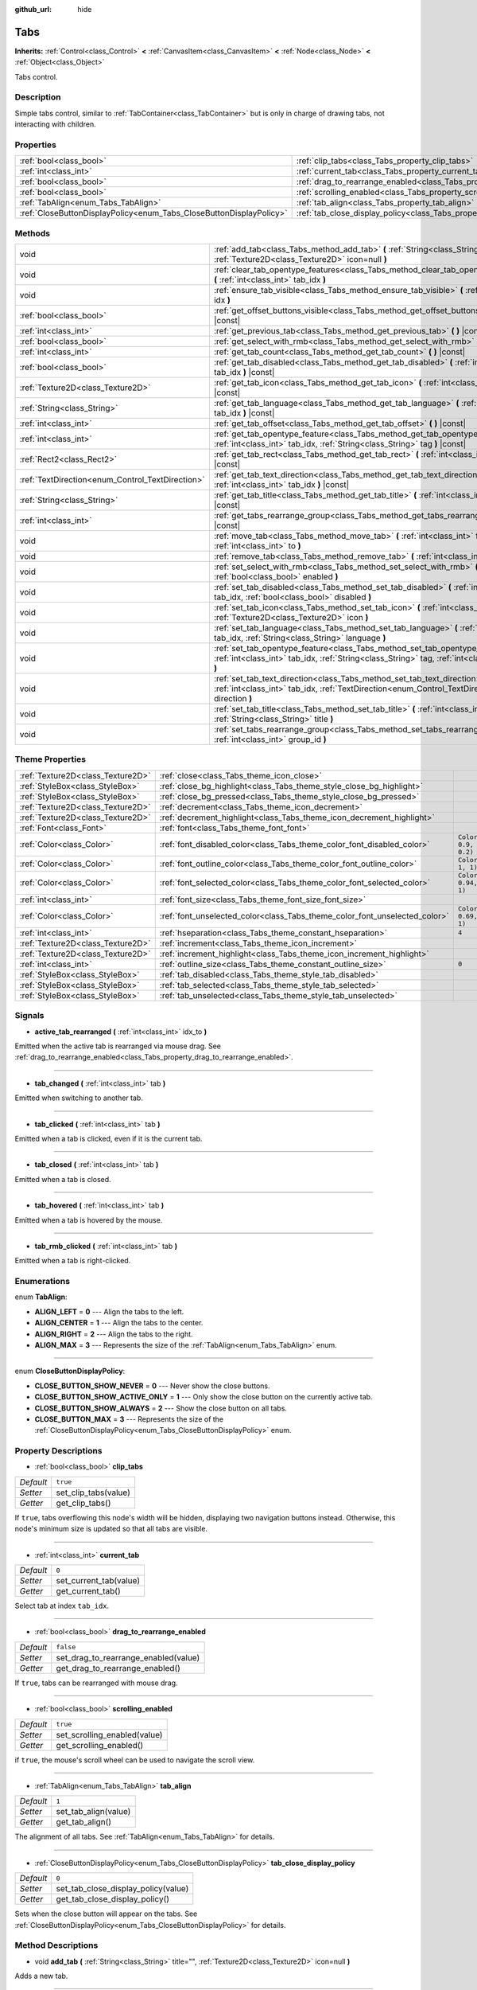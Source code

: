 :github_url: hide

.. Generated automatically by doc/tools/makerst.py in Godot's source tree.
.. DO NOT EDIT THIS FILE, but the Tabs.xml source instead.
.. The source is found in doc/classes or modules/<name>/doc_classes.

.. _class_Tabs:

Tabs
====

**Inherits:** :ref:`Control<class_Control>` **<** :ref:`CanvasItem<class_CanvasItem>` **<** :ref:`Node<class_Node>` **<** :ref:`Object<class_Object>`

Tabs control.

Description
-----------

Simple tabs control, similar to :ref:`TabContainer<class_TabContainer>` but is only in charge of drawing tabs, not interacting with children.

Properties
----------

+---------------------------------------------------------------------+---------------------------------------------------------------------------------+-----------+
| :ref:`bool<class_bool>`                                             | :ref:`clip_tabs<class_Tabs_property_clip_tabs>`                                 | ``true``  |
+---------------------------------------------------------------------+---------------------------------------------------------------------------------+-----------+
| :ref:`int<class_int>`                                               | :ref:`current_tab<class_Tabs_property_current_tab>`                             | ``0``     |
+---------------------------------------------------------------------+---------------------------------------------------------------------------------+-----------+
| :ref:`bool<class_bool>`                                             | :ref:`drag_to_rearrange_enabled<class_Tabs_property_drag_to_rearrange_enabled>` | ``false`` |
+---------------------------------------------------------------------+---------------------------------------------------------------------------------+-----------+
| :ref:`bool<class_bool>`                                             | :ref:`scrolling_enabled<class_Tabs_property_scrolling_enabled>`                 | ``true``  |
+---------------------------------------------------------------------+---------------------------------------------------------------------------------+-----------+
| :ref:`TabAlign<enum_Tabs_TabAlign>`                                 | :ref:`tab_align<class_Tabs_property_tab_align>`                                 | ``1``     |
+---------------------------------------------------------------------+---------------------------------------------------------------------------------+-----------+
| :ref:`CloseButtonDisplayPolicy<enum_Tabs_CloseButtonDisplayPolicy>` | :ref:`tab_close_display_policy<class_Tabs_property_tab_close_display_policy>`   | ``0``     |
+---------------------------------------------------------------------+---------------------------------------------------------------------------------+-----------+

Methods
-------

+--------------------------------------------------+--------------------------------------------------------------------------------------------------------------------------------------------------------------------------------------+
| void                                             | :ref:`add_tab<class_Tabs_method_add_tab>` **(** :ref:`String<class_String>` title="", :ref:`Texture2D<class_Texture2D>` icon=null **)**                                              |
+--------------------------------------------------+--------------------------------------------------------------------------------------------------------------------------------------------------------------------------------------+
| void                                             | :ref:`clear_tab_opentype_features<class_Tabs_method_clear_tab_opentype_features>` **(** :ref:`int<class_int>` tab_idx **)**                                                          |
+--------------------------------------------------+--------------------------------------------------------------------------------------------------------------------------------------------------------------------------------------+
| void                                             | :ref:`ensure_tab_visible<class_Tabs_method_ensure_tab_visible>` **(** :ref:`int<class_int>` idx **)**                                                                                |
+--------------------------------------------------+--------------------------------------------------------------------------------------------------------------------------------------------------------------------------------------+
| :ref:`bool<class_bool>`                          | :ref:`get_offset_buttons_visible<class_Tabs_method_get_offset_buttons_visible>` **(** **)** |const|                                                                                  |
+--------------------------------------------------+--------------------------------------------------------------------------------------------------------------------------------------------------------------------------------------+
| :ref:`int<class_int>`                            | :ref:`get_previous_tab<class_Tabs_method_get_previous_tab>` **(** **)** |const|                                                                                                      |
+--------------------------------------------------+--------------------------------------------------------------------------------------------------------------------------------------------------------------------------------------+
| :ref:`bool<class_bool>`                          | :ref:`get_select_with_rmb<class_Tabs_method_get_select_with_rmb>` **(** **)** |const|                                                                                                |
+--------------------------------------------------+--------------------------------------------------------------------------------------------------------------------------------------------------------------------------------------+
| :ref:`int<class_int>`                            | :ref:`get_tab_count<class_Tabs_method_get_tab_count>` **(** **)** |const|                                                                                                            |
+--------------------------------------------------+--------------------------------------------------------------------------------------------------------------------------------------------------------------------------------------+
| :ref:`bool<class_bool>`                          | :ref:`get_tab_disabled<class_Tabs_method_get_tab_disabled>` **(** :ref:`int<class_int>` tab_idx **)** |const|                                                                        |
+--------------------------------------------------+--------------------------------------------------------------------------------------------------------------------------------------------------------------------------------------+
| :ref:`Texture2D<class_Texture2D>`                | :ref:`get_tab_icon<class_Tabs_method_get_tab_icon>` **(** :ref:`int<class_int>` tab_idx **)** |const|                                                                                |
+--------------------------------------------------+--------------------------------------------------------------------------------------------------------------------------------------------------------------------------------------+
| :ref:`String<class_String>`                      | :ref:`get_tab_language<class_Tabs_method_get_tab_language>` **(** :ref:`int<class_int>` tab_idx **)** |const|                                                                        |
+--------------------------------------------------+--------------------------------------------------------------------------------------------------------------------------------------------------------------------------------------+
| :ref:`int<class_int>`                            | :ref:`get_tab_offset<class_Tabs_method_get_tab_offset>` **(** **)** |const|                                                                                                          |
+--------------------------------------------------+--------------------------------------------------------------------------------------------------------------------------------------------------------------------------------------+
| :ref:`int<class_int>`                            | :ref:`get_tab_opentype_feature<class_Tabs_method_get_tab_opentype_feature>` **(** :ref:`int<class_int>` tab_idx, :ref:`String<class_String>` tag **)** |const|                       |
+--------------------------------------------------+--------------------------------------------------------------------------------------------------------------------------------------------------------------------------------------+
| :ref:`Rect2<class_Rect2>`                        | :ref:`get_tab_rect<class_Tabs_method_get_tab_rect>` **(** :ref:`int<class_int>` tab_idx **)** |const|                                                                                |
+--------------------------------------------------+--------------------------------------------------------------------------------------------------------------------------------------------------------------------------------------+
| :ref:`TextDirection<enum_Control_TextDirection>` | :ref:`get_tab_text_direction<class_Tabs_method_get_tab_text_direction>` **(** :ref:`int<class_int>` tab_idx **)** |const|                                                            |
+--------------------------------------------------+--------------------------------------------------------------------------------------------------------------------------------------------------------------------------------------+
| :ref:`String<class_String>`                      | :ref:`get_tab_title<class_Tabs_method_get_tab_title>` **(** :ref:`int<class_int>` tab_idx **)** |const|                                                                              |
+--------------------------------------------------+--------------------------------------------------------------------------------------------------------------------------------------------------------------------------------------+
| :ref:`int<class_int>`                            | :ref:`get_tabs_rearrange_group<class_Tabs_method_get_tabs_rearrange_group>` **(** **)** |const|                                                                                      |
+--------------------------------------------------+--------------------------------------------------------------------------------------------------------------------------------------------------------------------------------------+
| void                                             | :ref:`move_tab<class_Tabs_method_move_tab>` **(** :ref:`int<class_int>` from, :ref:`int<class_int>` to **)**                                                                         |
+--------------------------------------------------+--------------------------------------------------------------------------------------------------------------------------------------------------------------------------------------+
| void                                             | :ref:`remove_tab<class_Tabs_method_remove_tab>` **(** :ref:`int<class_int>` tab_idx **)**                                                                                            |
+--------------------------------------------------+--------------------------------------------------------------------------------------------------------------------------------------------------------------------------------------+
| void                                             | :ref:`set_select_with_rmb<class_Tabs_method_set_select_with_rmb>` **(** :ref:`bool<class_bool>` enabled **)**                                                                        |
+--------------------------------------------------+--------------------------------------------------------------------------------------------------------------------------------------------------------------------------------------+
| void                                             | :ref:`set_tab_disabled<class_Tabs_method_set_tab_disabled>` **(** :ref:`int<class_int>` tab_idx, :ref:`bool<class_bool>` disabled **)**                                              |
+--------------------------------------------------+--------------------------------------------------------------------------------------------------------------------------------------------------------------------------------------+
| void                                             | :ref:`set_tab_icon<class_Tabs_method_set_tab_icon>` **(** :ref:`int<class_int>` tab_idx, :ref:`Texture2D<class_Texture2D>` icon **)**                                                |
+--------------------------------------------------+--------------------------------------------------------------------------------------------------------------------------------------------------------------------------------------+
| void                                             | :ref:`set_tab_language<class_Tabs_method_set_tab_language>` **(** :ref:`int<class_int>` tab_idx, :ref:`String<class_String>` language **)**                                          |
+--------------------------------------------------+--------------------------------------------------------------------------------------------------------------------------------------------------------------------------------------+
| void                                             | :ref:`set_tab_opentype_feature<class_Tabs_method_set_tab_opentype_feature>` **(** :ref:`int<class_int>` tab_idx, :ref:`String<class_String>` tag, :ref:`int<class_int>` values **)** |
+--------------------------------------------------+--------------------------------------------------------------------------------------------------------------------------------------------------------------------------------------+
| void                                             | :ref:`set_tab_text_direction<class_Tabs_method_set_tab_text_direction>` **(** :ref:`int<class_int>` tab_idx, :ref:`TextDirection<enum_Control_TextDirection>` direction **)**        |
+--------------------------------------------------+--------------------------------------------------------------------------------------------------------------------------------------------------------------------------------------+
| void                                             | :ref:`set_tab_title<class_Tabs_method_set_tab_title>` **(** :ref:`int<class_int>` tab_idx, :ref:`String<class_String>` title **)**                                                   |
+--------------------------------------------------+--------------------------------------------------------------------------------------------------------------------------------------------------------------------------------------+
| void                                             | :ref:`set_tabs_rearrange_group<class_Tabs_method_set_tabs_rearrange_group>` **(** :ref:`int<class_int>` group_id **)**                                                               |
+--------------------------------------------------+--------------------------------------------------------------------------------------------------------------------------------------------------------------------------------------+

Theme Properties
----------------

+-----------------------------------+----------------------------------------------------------------------------+--------------------------------+
| :ref:`Texture2D<class_Texture2D>` | :ref:`close<class_Tabs_theme_icon_close>`                                  |                                |
+-----------------------------------+----------------------------------------------------------------------------+--------------------------------+
| :ref:`StyleBox<class_StyleBox>`   | :ref:`close_bg_highlight<class_Tabs_theme_style_close_bg_highlight>`       |                                |
+-----------------------------------+----------------------------------------------------------------------------+--------------------------------+
| :ref:`StyleBox<class_StyleBox>`   | :ref:`close_bg_pressed<class_Tabs_theme_style_close_bg_pressed>`           |                                |
+-----------------------------------+----------------------------------------------------------------------------+--------------------------------+
| :ref:`Texture2D<class_Texture2D>` | :ref:`decrement<class_Tabs_theme_icon_decrement>`                          |                                |
+-----------------------------------+----------------------------------------------------------------------------+--------------------------------+
| :ref:`Texture2D<class_Texture2D>` | :ref:`decrement_highlight<class_Tabs_theme_icon_decrement_highlight>`      |                                |
+-----------------------------------+----------------------------------------------------------------------------+--------------------------------+
| :ref:`Font<class_Font>`           | :ref:`font<class_Tabs_theme_font_font>`                                    |                                |
+-----------------------------------+----------------------------------------------------------------------------+--------------------------------+
| :ref:`Color<class_Color>`         | :ref:`font_disabled_color<class_Tabs_theme_color_font_disabled_color>`     | ``Color(0.9, 0.9, 0.9, 0.2)``  |
+-----------------------------------+----------------------------------------------------------------------------+--------------------------------+
| :ref:`Color<class_Color>`         | :ref:`font_outline_color<class_Tabs_theme_color_font_outline_color>`       | ``Color(1, 1, 1, 1)``          |
+-----------------------------------+----------------------------------------------------------------------------+--------------------------------+
| :ref:`Color<class_Color>`         | :ref:`font_selected_color<class_Tabs_theme_color_font_selected_color>`     | ``Color(0.94, 0.94, 0.94, 1)`` |
+-----------------------------------+----------------------------------------------------------------------------+--------------------------------+
| :ref:`int<class_int>`             | :ref:`font_size<class_Tabs_theme_font_size_font_size>`                     |                                |
+-----------------------------------+----------------------------------------------------------------------------+--------------------------------+
| :ref:`Color<class_Color>`         | :ref:`font_unselected_color<class_Tabs_theme_color_font_unselected_color>` | ``Color(0.69, 0.69, 0.69, 1)`` |
+-----------------------------------+----------------------------------------------------------------------------+--------------------------------+
| :ref:`int<class_int>`             | :ref:`hseparation<class_Tabs_theme_constant_hseparation>`                  | ``4``                          |
+-----------------------------------+----------------------------------------------------------------------------+--------------------------------+
| :ref:`Texture2D<class_Texture2D>` | :ref:`increment<class_Tabs_theme_icon_increment>`                          |                                |
+-----------------------------------+----------------------------------------------------------------------------+--------------------------------+
| :ref:`Texture2D<class_Texture2D>` | :ref:`increment_highlight<class_Tabs_theme_icon_increment_highlight>`      |                                |
+-----------------------------------+----------------------------------------------------------------------------+--------------------------------+
| :ref:`int<class_int>`             | :ref:`outline_size<class_Tabs_theme_constant_outline_size>`                | ``0``                          |
+-----------------------------------+----------------------------------------------------------------------------+--------------------------------+
| :ref:`StyleBox<class_StyleBox>`   | :ref:`tab_disabled<class_Tabs_theme_style_tab_disabled>`                   |                                |
+-----------------------------------+----------------------------------------------------------------------------+--------------------------------+
| :ref:`StyleBox<class_StyleBox>`   | :ref:`tab_selected<class_Tabs_theme_style_tab_selected>`                   |                                |
+-----------------------------------+----------------------------------------------------------------------------+--------------------------------+
| :ref:`StyleBox<class_StyleBox>`   | :ref:`tab_unselected<class_Tabs_theme_style_tab_unselected>`               |                                |
+-----------------------------------+----------------------------------------------------------------------------+--------------------------------+

Signals
-------

.. _class_Tabs_signal_active_tab_rearranged:

- **active_tab_rearranged** **(** :ref:`int<class_int>` idx_to **)**

Emitted when the active tab is rearranged via mouse drag. See :ref:`drag_to_rearrange_enabled<class_Tabs_property_drag_to_rearrange_enabled>`.

----

.. _class_Tabs_signal_tab_changed:

- **tab_changed** **(** :ref:`int<class_int>` tab **)**

Emitted when switching to another tab.

----

.. _class_Tabs_signal_tab_clicked:

- **tab_clicked** **(** :ref:`int<class_int>` tab **)**

Emitted when a tab is clicked, even if it is the current tab.

----

.. _class_Tabs_signal_tab_closed:

- **tab_closed** **(** :ref:`int<class_int>` tab **)**

Emitted when a tab is closed.

----

.. _class_Tabs_signal_tab_hovered:

- **tab_hovered** **(** :ref:`int<class_int>` tab **)**

Emitted when a tab is hovered by the mouse.

----

.. _class_Tabs_signal_tab_rmb_clicked:

- **tab_rmb_clicked** **(** :ref:`int<class_int>` tab **)**

Emitted when a tab is right-clicked.

Enumerations
------------

.. _enum_Tabs_TabAlign:

.. _class_Tabs_constant_ALIGN_LEFT:

.. _class_Tabs_constant_ALIGN_CENTER:

.. _class_Tabs_constant_ALIGN_RIGHT:

.. _class_Tabs_constant_ALIGN_MAX:

enum **TabAlign**:

- **ALIGN_LEFT** = **0** --- Align the tabs to the left.

- **ALIGN_CENTER** = **1** --- Align the tabs to the center.

- **ALIGN_RIGHT** = **2** --- Align the tabs to the right.

- **ALIGN_MAX** = **3** --- Represents the size of the :ref:`TabAlign<enum_Tabs_TabAlign>` enum.

----

.. _enum_Tabs_CloseButtonDisplayPolicy:

.. _class_Tabs_constant_CLOSE_BUTTON_SHOW_NEVER:

.. _class_Tabs_constant_CLOSE_BUTTON_SHOW_ACTIVE_ONLY:

.. _class_Tabs_constant_CLOSE_BUTTON_SHOW_ALWAYS:

.. _class_Tabs_constant_CLOSE_BUTTON_MAX:

enum **CloseButtonDisplayPolicy**:

- **CLOSE_BUTTON_SHOW_NEVER** = **0** --- Never show the close buttons.

- **CLOSE_BUTTON_SHOW_ACTIVE_ONLY** = **1** --- Only show the close button on the currently active tab.

- **CLOSE_BUTTON_SHOW_ALWAYS** = **2** --- Show the close button on all tabs.

- **CLOSE_BUTTON_MAX** = **3** --- Represents the size of the :ref:`CloseButtonDisplayPolicy<enum_Tabs_CloseButtonDisplayPolicy>` enum.

Property Descriptions
---------------------

.. _class_Tabs_property_clip_tabs:

- :ref:`bool<class_bool>` **clip_tabs**

+-----------+----------------------+
| *Default* | ``true``             |
+-----------+----------------------+
| *Setter*  | set_clip_tabs(value) |
+-----------+----------------------+
| *Getter*  | get_clip_tabs()      |
+-----------+----------------------+

If ``true``, tabs overflowing this node's width will be hidden, displaying two navigation buttons instead. Otherwise, this node's minimum size is updated so that all tabs are visible.

----

.. _class_Tabs_property_current_tab:

- :ref:`int<class_int>` **current_tab**

+-----------+------------------------+
| *Default* | ``0``                  |
+-----------+------------------------+
| *Setter*  | set_current_tab(value) |
+-----------+------------------------+
| *Getter*  | get_current_tab()      |
+-----------+------------------------+

Select tab at index ``tab_idx``.

----

.. _class_Tabs_property_drag_to_rearrange_enabled:

- :ref:`bool<class_bool>` **drag_to_rearrange_enabled**

+-----------+--------------------------------------+
| *Default* | ``false``                            |
+-----------+--------------------------------------+
| *Setter*  | set_drag_to_rearrange_enabled(value) |
+-----------+--------------------------------------+
| *Getter*  | get_drag_to_rearrange_enabled()      |
+-----------+--------------------------------------+

If ``true``, tabs can be rearranged with mouse drag.

----

.. _class_Tabs_property_scrolling_enabled:

- :ref:`bool<class_bool>` **scrolling_enabled**

+-----------+------------------------------+
| *Default* | ``true``                     |
+-----------+------------------------------+
| *Setter*  | set_scrolling_enabled(value) |
+-----------+------------------------------+
| *Getter*  | get_scrolling_enabled()      |
+-----------+------------------------------+

if ``true``, the mouse's scroll wheel can be used to navigate the scroll view.

----

.. _class_Tabs_property_tab_align:

- :ref:`TabAlign<enum_Tabs_TabAlign>` **tab_align**

+-----------+----------------------+
| *Default* | ``1``                |
+-----------+----------------------+
| *Setter*  | set_tab_align(value) |
+-----------+----------------------+
| *Getter*  | get_tab_align()      |
+-----------+----------------------+

The alignment of all tabs. See :ref:`TabAlign<enum_Tabs_TabAlign>` for details.

----

.. _class_Tabs_property_tab_close_display_policy:

- :ref:`CloseButtonDisplayPolicy<enum_Tabs_CloseButtonDisplayPolicy>` **tab_close_display_policy**

+-----------+-------------------------------------+
| *Default* | ``0``                               |
+-----------+-------------------------------------+
| *Setter*  | set_tab_close_display_policy(value) |
+-----------+-------------------------------------+
| *Getter*  | get_tab_close_display_policy()      |
+-----------+-------------------------------------+

Sets when the close button will appear on the tabs. See :ref:`CloseButtonDisplayPolicy<enum_Tabs_CloseButtonDisplayPolicy>` for details.

Method Descriptions
-------------------

.. _class_Tabs_method_add_tab:

- void **add_tab** **(** :ref:`String<class_String>` title="", :ref:`Texture2D<class_Texture2D>` icon=null **)**

Adds a new tab.

----

.. _class_Tabs_method_clear_tab_opentype_features:

- void **clear_tab_opentype_features** **(** :ref:`int<class_int>` tab_idx **)**

Removes all OpenType features from the tab title.

----

.. _class_Tabs_method_ensure_tab_visible:

- void **ensure_tab_visible** **(** :ref:`int<class_int>` idx **)**

Moves the scroll view to make the tab visible.

----

.. _class_Tabs_method_get_offset_buttons_visible:

- :ref:`bool<class_bool>` **get_offset_buttons_visible** **(** **)** |const|

Returns ``true`` if the offset buttons (the ones that appear when there's not enough space for all tabs) are visible.

----

.. _class_Tabs_method_get_previous_tab:

- :ref:`int<class_int>` **get_previous_tab** **(** **)** |const|

Returns the previously active tab index.

----

.. _class_Tabs_method_get_select_with_rmb:

- :ref:`bool<class_bool>` **get_select_with_rmb** **(** **)** |const|

Returns ``true`` if select with right mouse button is enabled.

----

.. _class_Tabs_method_get_tab_count:

- :ref:`int<class_int>` **get_tab_count** **(** **)** |const|

Returns the number of tabs.

----

.. _class_Tabs_method_get_tab_disabled:

- :ref:`bool<class_bool>` **get_tab_disabled** **(** :ref:`int<class_int>` tab_idx **)** |const|

Returns ``true`` if the tab at index ``tab_idx`` is disabled.

----

.. _class_Tabs_method_get_tab_icon:

- :ref:`Texture2D<class_Texture2D>` **get_tab_icon** **(** :ref:`int<class_int>` tab_idx **)** |const|

Returns the :ref:`Texture2D<class_Texture2D>` for the tab at index ``tab_idx`` or ``null`` if the tab has no :ref:`Texture2D<class_Texture2D>`.

----

.. _class_Tabs_method_get_tab_language:

- :ref:`String<class_String>` **get_tab_language** **(** :ref:`int<class_int>` tab_idx **)** |const|

Returns tab title language code.

----

.. _class_Tabs_method_get_tab_offset:

- :ref:`int<class_int>` **get_tab_offset** **(** **)** |const|

Returns the number of hidden tabs offsetted to the left.

----

.. _class_Tabs_method_get_tab_opentype_feature:

- :ref:`int<class_int>` **get_tab_opentype_feature** **(** :ref:`int<class_int>` tab_idx, :ref:`String<class_String>` tag **)** |const|

Returns OpenType feature ``tag`` of the tab title.

----

.. _class_Tabs_method_get_tab_rect:

- :ref:`Rect2<class_Rect2>` **get_tab_rect** **(** :ref:`int<class_int>` tab_idx **)** |const|

Returns tab :ref:`Rect2<class_Rect2>` with local position and size.

----

.. _class_Tabs_method_get_tab_text_direction:

- :ref:`TextDirection<enum_Control_TextDirection>` **get_tab_text_direction** **(** :ref:`int<class_int>` tab_idx **)** |const|

Returns tab title text base writing direction.

----

.. _class_Tabs_method_get_tab_title:

- :ref:`String<class_String>` **get_tab_title** **(** :ref:`int<class_int>` tab_idx **)** |const|

Returns the title of the tab at index ``tab_idx``.

----

.. _class_Tabs_method_get_tabs_rearrange_group:

- :ref:`int<class_int>` **get_tabs_rearrange_group** **(** **)** |const|

Returns the ``Tabs``' rearrange group ID.

----

.. _class_Tabs_method_move_tab:

- void **move_tab** **(** :ref:`int<class_int>` from, :ref:`int<class_int>` to **)**

Moves a tab from ``from`` to ``to``.

----

.. _class_Tabs_method_remove_tab:

- void **remove_tab** **(** :ref:`int<class_int>` tab_idx **)**

Removes the tab at index ``tab_idx``.

----

.. _class_Tabs_method_set_select_with_rmb:

- void **set_select_with_rmb** **(** :ref:`bool<class_bool>` enabled **)**

If ``true``, enables selecting a tab with the right mouse button.

----

.. _class_Tabs_method_set_tab_disabled:

- void **set_tab_disabled** **(** :ref:`int<class_int>` tab_idx, :ref:`bool<class_bool>` disabled **)**

If ``disabled`` is ``true``, disables the tab at index ``tab_idx``, making it non-interactable.

----

.. _class_Tabs_method_set_tab_icon:

- void **set_tab_icon** **(** :ref:`int<class_int>` tab_idx, :ref:`Texture2D<class_Texture2D>` icon **)**

Sets an ``icon`` for the tab at index ``tab_idx``.

----

.. _class_Tabs_method_set_tab_language:

- void **set_tab_language** **(** :ref:`int<class_int>` tab_idx, :ref:`String<class_String>` language **)**

Sets language code of tab title used for line-breaking and text shaping algorithms, if left empty current locale is used instead.

----

.. _class_Tabs_method_set_tab_opentype_feature:

- void **set_tab_opentype_feature** **(** :ref:`int<class_int>` tab_idx, :ref:`String<class_String>` tag, :ref:`int<class_int>` values **)**

Sets OpenType feature ``tag`` for the tab title. More info: `OpenType feature tags <https://docs.microsoft.com/en-us/typography/opentype/spec/featuretags>`_.

----

.. _class_Tabs_method_set_tab_text_direction:

- void **set_tab_text_direction** **(** :ref:`int<class_int>` tab_idx, :ref:`TextDirection<enum_Control_TextDirection>` direction **)**

Sets tab title base writing direction.

----

.. _class_Tabs_method_set_tab_title:

- void **set_tab_title** **(** :ref:`int<class_int>` tab_idx, :ref:`String<class_String>` title **)**

Sets a ``title`` for the tab at index ``tab_idx``.

----

.. _class_Tabs_method_set_tabs_rearrange_group:

- void **set_tabs_rearrange_group** **(** :ref:`int<class_int>` group_id **)**

Defines the rearrange group ID. Choose for each ``Tabs`` the same value to dragging tabs between ``Tabs``. Enable drag with :ref:`drag_to_rearrange_enabled<class_Tabs_property_drag_to_rearrange_enabled>`.

Theme Property Descriptions
---------------------------

.. _class_Tabs_theme_icon_close:

- :ref:`Texture2D<class_Texture2D>` **close**

The icon for the close button (see :ref:`tab_close_display_policy<class_Tabs_property_tab_close_display_policy>`).

----

.. _class_Tabs_theme_style_close_bg_highlight:

- :ref:`StyleBox<class_StyleBox>` **close_bg_highlight**

Background of the close button when it's being hovered with the cursor.

----

.. _class_Tabs_theme_style_close_bg_pressed:

- :ref:`StyleBox<class_StyleBox>` **close_bg_pressed**

Background of the close button when it's being pressed.

----

.. _class_Tabs_theme_icon_decrement:

- :ref:`Texture2D<class_Texture2D>` **decrement**

Icon for the left arrow button that appears when there are too many tabs to fit in the container width. When the button is disabled (i.e. the first tab is visible), it appears semi-transparent.

----

.. _class_Tabs_theme_icon_decrement_highlight:

- :ref:`Texture2D<class_Texture2D>` **decrement_highlight**

Icon for the left arrow button that appears when there are too many tabs to fit in the container width. Used when the button is being hovered with the cursor.

----

.. _class_Tabs_theme_font_font:

- :ref:`Font<class_Font>` **font**

The font used to draw tab names.

----

.. _class_Tabs_theme_color_font_disabled_color:

- :ref:`Color<class_Color>` **font_disabled_color**

+-----------+-------------------------------+
| *Default* | ``Color(0.9, 0.9, 0.9, 0.2)`` |
+-----------+-------------------------------+

Font color of disabled tabs.

----

.. _class_Tabs_theme_color_font_outline_color:

- :ref:`Color<class_Color>` **font_outline_color**

+-----------+-----------------------+
| *Default* | ``Color(1, 1, 1, 1)`` |
+-----------+-----------------------+

The tint of text outline of the tab name.

----

.. _class_Tabs_theme_color_font_selected_color:

- :ref:`Color<class_Color>` **font_selected_color**

+-----------+--------------------------------+
| *Default* | ``Color(0.94, 0.94, 0.94, 1)`` |
+-----------+--------------------------------+

Font color of the currently selected tab.

----

.. _class_Tabs_theme_font_size_font_size:

- :ref:`int<class_int>` **font_size**

Font size of the tab names.

----

.. _class_Tabs_theme_color_font_unselected_color:

- :ref:`Color<class_Color>` **font_unselected_color**

+-----------+--------------------------------+
| *Default* | ``Color(0.69, 0.69, 0.69, 1)`` |
+-----------+--------------------------------+

Font color of the other, unselected tabs.

----

.. _class_Tabs_theme_constant_hseparation:

- :ref:`int<class_int>` **hseparation**

+-----------+-------+
| *Default* | ``4`` |
+-----------+-------+

The horizontal separation between the elements inside tabs.

----

.. _class_Tabs_theme_icon_increment:

- :ref:`Texture2D<class_Texture2D>` **increment**

Icon for the right arrow button that appears when there are too many tabs to fit in the container width. When the button is disabled (i.e. the last tab is visible) it appears semi-transparent.

----

.. _class_Tabs_theme_icon_increment_highlight:

- :ref:`Texture2D<class_Texture2D>` **increment_highlight**

Icon for the right arrow button that appears when there are too many tabs to fit in the container width. Used when the button is being hovered with the cursor.

----

.. _class_Tabs_theme_constant_outline_size:

- :ref:`int<class_int>` **outline_size**

+-----------+-------+
| *Default* | ``0`` |
+-----------+-------+

The size of the tab text outline.

----

.. _class_Tabs_theme_style_tab_disabled:

- :ref:`StyleBox<class_StyleBox>` **tab_disabled**

The style of disabled tabs.

----

.. _class_Tabs_theme_style_tab_selected:

- :ref:`StyleBox<class_StyleBox>` **tab_selected**

The style of the currently selected tab.

----

.. _class_Tabs_theme_style_tab_unselected:

- :ref:`StyleBox<class_StyleBox>` **tab_unselected**

The style of the other, unselected tabs.

.. |virtual| replace:: :abbr:`virtual (This method should typically be overridden by the user to have any effect.)`
.. |const| replace:: :abbr:`const (This method has no side effects. It doesn't modify any of the instance's member variables.)`
.. |vararg| replace:: :abbr:`vararg (This method accepts any number of arguments after the ones described here.)`
.. |constructor| replace:: :abbr:`constructor (This method is used to construct a type.)`
.. |operator| replace:: :abbr:`operator (This method describes a valid operator to use with this type as left-hand operand.)`
